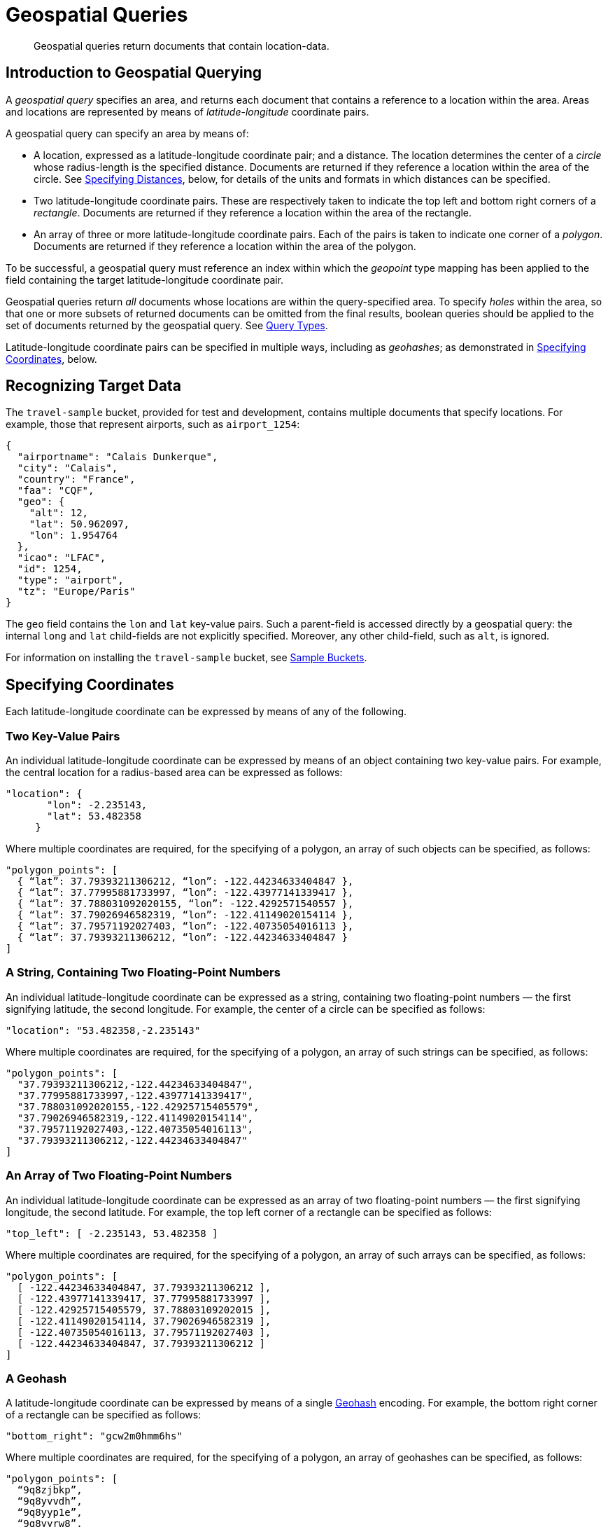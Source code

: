 = Geospatial Queries

[abstract]
Geospatial queries return documents that contain location-data.

[#introduction-to-geospatial-querying]
== Introduction to Geospatial Querying

A _geospatial query_ specifies an area, and returns each document that contains a reference to a location within the area.
Areas and locations are represented by means of _latitude_-_longitude_ coordinate pairs.

A geospatial query can specify an area by means of:

* A location, expressed as a latitude-longitude coordinate pair; and a distance.
The location determines the center of a _circle_ whose radius-length is the specified distance.
Documents are returned if they reference a location within the area of the circle.
See xref:fts:fts-geospatial-queries.adoc#specifying-distances[Specifying Distances], below, for details of the units and formats in which distances can be specified.

* Two latitude-longitude coordinate pairs.
These are respectively taken to indicate the top left and bottom right corners of a _rectangle_.
Documents are returned if they reference a location within the area of the rectangle.

* An array of three or more latitude-longitude coordinate pairs.
Each of the pairs is taken to indicate one corner of a _polygon_.
Documents are returned if they reference a location within the area of the polygon.

To be successful, a geospatial query must reference an index within which the _geopoint_ type mapping has been applied to the field containing the target latitude-longitude coordinate pair.

Geospatial queries return _all_ documents whose locations are within the query-specified area.
To specify _holes_ within the area, so that one or more subsets of returned documents can be omitted from the final results, boolean queries should be applied to the set of documents returned by the geospatial query.
See xref:fts:fts-query-types.adoc[Query Types].

Latitude-longitude coordinate pairs can be specified in multiple ways, including as _geohashes_; as demonstrated in xref:fts:fts-geospatial-queries.adoc#specifying-coordinates[Specifying Coordinates], below.

[#recognizing_target_data]
== Recognizing Target Data

The `travel-sample` bucket, provided for test and development, contains multiple documents that specify locations.
For example, those that represent airports, such as `airport_1254`:

[source,javascript]
----
{
  "airportname": "Calais Dunkerque",
  "city": "Calais",
  "country": "France",
  "faa": "CQF",
  "geo": {
    "alt": 12,
    "lat": 50.962097,
    "lon": 1.954764
  },
  "icao": "LFAC",
  "id": 1254,
  "type": "airport",
  "tz": "Europe/Paris"
}
----

The `geo` field contains the `lon` and `lat` key-value pairs.
Such a parent-field is accessed directly by a geospatial query: the internal `long` and `lat` child-fields are not explicitly specified.
Moreover, any other child-field, such as `alt`, is ignored.

For information on installing the `travel-sample` bucket, see xref:manage:manage-settings/install-sample-buckets.adoc[Sample Buckets].

[#specifying-coordinates]
== Specifying Coordinates

Each latitude-longitude coordinate can be expressed by means of any of the following.

[#two-key-value-pairs]
=== Two Key-Value Pairs

An individual latitude-longitude coordinate can be expressed by means of an object containing two key-value pairs.
For example, the central location for a radius-based area can be expressed as follows:

[source,javascript]
----
"location": {
       "lon": -2.235143,
       "lat": 53.482358
     }
----

Where multiple coordinates are required, for the specifying of a polygon, an array of such objects can be specified, as follows:

[source,javascript]
----
"polygon_points": [
  { “lat”: 37.79393211306212, “lon”: -122.44234633404847 },
  { “lat”: 37.77995881733997, “lon”: -122.43977141339417 },
  { “lat”: 37.788031092020155, “lon”: -122.4292571540557 },
  { “lat”: 37.79026946582319, “lon”: -122.41149020154114 },
  { “lat”: 37.79571192027403, “lon”: -122.40735054016113 },
  { “lat”: 37.79393211306212, “lon”: -122.44234633404847 }
]
----

[#a-string-containing-two-floating-point-numbers]
=== A String, Containing Two Floating-Point Numbers

An individual latitude-longitude coordinate can be expressed as a string, containing two floating-point numbers &#8212; the first signifying latitude, the second longitude.
For example, the center of a circle can be specified as follows:

[source,javascript]
----
"location": "53.482358,-2.235143"
----

Where multiple coordinates are required, for the specifying of a polygon, an array of such strings can be specified, as follows:

[source,javascript]
----
"polygon_points": [
  "37.79393211306212,-122.44234633404847",
  "37.77995881733997,-122.43977141339417",
  "37.788031092020155,-122.42925715405579",
  "37.79026946582319,-122.41149020154114",
  "37.79571192027403,-122.40735054016113",
  "37.79393211306212,-122.44234633404847"
]
----

[#an-array-of-floating-point-numbers]
=== An Array of Two Floating-Point Numbers

An individual latitude-longitude coordinate can be expressed as an array of two floating-point numbers &#8212; the first signifying longitude, the second latitude.
For example, the top left corner of a rectangle can be specified as follows:

[source,javascript]
----
"top_left": [ -2.235143, 53.482358 ]
----

Where multiple coordinates are required, for the specifying of a polygon, an array of such arrays can be specified, as follows:

[source,javascript]
----
"polygon_points": [
  [ -122.44234633404847, 37.79393211306212 ],
  [ -122.43977141339417, 37.77995881733997 ],
  [ -122.42925715405579, 37.78803109202015 ],
  [ -122.41149020154114, 37.79026946582319 ],
  [ -122.40735054016113, 37.79571192027403 ],
  [ -122.44234633404847, 37.79393211306212 ]
]
----

[#a-geohash]
=== A Geohash

A latitude-longitude coordinate can be expressed by means of a single https://en.wikipedia.org/wiki/Geohash[Geohash] encoding.
For example, the bottom right corner of a rectangle can be specified as follows:

[source,javascript]
----
"bottom_right": "gcw2m0hmm6hs"
----

Where multiple coordinates are required, for the specifying of a polygon, an array of geohashes can be specified, as follows:

[source,javascript]
----
"polygon_points": [
  “9q8zjbkp”,
  “9q8yvvdh”,
  “9q8yyp1e”,
  “9q8yyrw8”,
  “9q8zn83x”,
  “9q8zjb0j”
]
----

Means of latitude-longitude conversion to and from this format are provided at http://geohash.co/[Geohash Converter].
Additional information, including on the _precision_ of values specified in this format, is provided at https://www.movable-type.co.uk/scripts/geohash.html[Movable Type Scripts &#8212; Geohashes].


[#specifying-distances]
== Specifying Distance

Multiple unit-types can be used to express distance.
These are listed in the table below, with the strings that specify them in REST queries.

[#geospatial-distance-units,cols="1,2"]
|===
| Units | Specify with

| inches
| `in` or `inch`

| feet
| `ft` or `feet`

| yards
| `yd` or `yards`

| miles
| `mi` or `miles`

| nautical miles
| `nm` or `nauticalmiles`

| millimeters
| `mm` or `millimeters`

| centimeters
| `cm` or `centimeters`

| meters
| `m` or `meters`

| kilometers
| `km` or `kilometers`

|===

The integer used to specify the number of units must precede the unit-name, with no space left in-between.
For example, _five inches_ can be specified either by the string `"5in"`, or by the string `"5inches"`; while _thirteen nautical miles_ can be specified as either `"13nm"` or `"13nauticalmiles"`.

If the unit cannot be determined, the entire string is parsed, and the dimension is assumed to be in _meters_.

[#creating_a_geospatial_index]
== Creating a Geospatial Index

To be successful, a geospatial query must reference an index that applies the _geopoint_ type mapping to the field containing the latitude-longitude coordinate pair.
This can be achieved by means of Couchbase Web Console.
Detailed instructions for setting up indexes, and specifying type mappings, are provided in xref:fts-creating-indexes.adoc[Creating Indexes].
For initial experimentation with geospatial querying, the `geo` field of documents within the `travel-sample` bucket can be specified as a child field of the `default` type mapping, as follows:

[#fts_geopoint_definition]
image::fts-geopoint-definition.png[,620,align=left]

The index so created can also be specified by means of the Couchbase REST API.
See xref:fts-demonstration-indexes.adoc[Demonstration Indexes] for the body of the index to be used, and see xref:fts-creating-indexes.adoc#index-creation-with-the-rest-api[Index-Creation with the REST API] for information on using the REST syntax.

[#creating_geospatial_rest_query_radius_based]
== Creating a Query: Radius-Based

This section and those following provide examples of the query-bodies required to make geospatial queries with the Couchbase REST API.
Note that more detailed information on performing queries with the Couchbase REST API can be found in xref:fts-searching-with-the-rest-api.adoc[Searching with the REST API]; which shows how to use the full `curl` command, and how to incorporate query-bodies into it.

The following query-body specifies a longitude of `-2.235143`, and a latitude of `53.482358`.
The target-field `geo` is specified, as is a `distance` of `100` miles: this is the radius within which target-locations must reside, for their documents to be returned.

[source,javascript]
----
{
  "from": 0,
  "size": 10,
  "query": {
    "location": {
      "lon": -2.235143,
      "lat": 53.482358
     },
      "distance": "100mi",
      "field": "geo"
    },
  "sort": [
    {
      "by": "geo_distance",
      "field": "geo",
      "unit": "mi",
      "location": {
      "lon": -2.235143,
      "lat": 53.482358
      }
    }
  ]
}
----

The query contains a `sort` object, which specifies that the returned documents should be ordered in terms of their _geo_distance_ from specified `lon` and `lat` coordinates: these values need not be identical to those specified in the `query` object.

A subset of formatted console output might appear as follows:

[source,javascript]
----
            .
            .
            .
"hits": [
  {
    "index": "geoIndex_61d8c796ef7f4360_acbbef99",
    "id": "landmark_17411",
    "score": 1.4045076008239446e-06,
    "sort": [
      " \u0001?E#9>N\f\"e"
    ]
  },
  {
    "index": "geoIndex_61d8c796ef7f4360_acbbef99",
    "id": "landmark_17409",
    "score": 1.4045076008239446e-06,
    "sort": [
      " \u0001?O~i*(kD,"
    ]
  },
  {
    "index": "geoIndex_61d8c796ef7f4360_acbbef99",
    "id": "landmark_17403",
    "score": 1.4045076008239446e-06,
    "sort": [
      " \u0001?Sg*|/t\u001f\u0002"
    ]
  },
  {
    "index": "geoIndex_61d8c796ef7f4360_acbbef99",
    "id": "hotel_17413",
    "score": 1.4045076008239446e-06,
    "sort": [
      " \u0001?U]S\\.e\u0002_"
   ]
  },
            .
            .
            .
----

[#creating_geospatial_rest_query_bounding_box_based]
== Creating a Query: Rectangle-Based

In the following query body, the `top_left` of a rectangle is expressed by means of an array of two floating-point numbers; specifying a longitude of `-2.235143` and a latitude of `53.482358`.
The `bottom_right` is expressed by means of key-value pairs; specifying a longitude of `28.955043`, and a latitude of `40.991862`.
The results are specified to be sorted on `name` alone.

[source,javascript]
----
{
  "from": 0,
  "size": 10,
  "query": {
    "top_left": [-2.235143, 53.482358],
    "bottom_right": {
      "lon": 28.955043,
      "lat": 40.991862
     },
    "field": "geo"
  },
  "sort": [
    "name"
  ]
}
----

A subset of formatted output might appear as follows:

[source,javascript]
----
          .
          .
          .
"hits": [
  {
    "index": "geoIndex_61d8c796ef7f4360_acbbef99",
    "id": "landmark_17411",
    "score": 1.4045076008239446e-06,
    "sort": [
      " \u0001?E#9>N\f\"e"
    ]
  },
  {
    "index": "geoIndex_61d8c796ef7f4360_acbbef99",
    "id": "landmark_17409",
    "score": 1.4045076008239446e-06,
    "sort": [
      " \u0001?O~i*(kD,"
    ]
  },
  {
    "index": "geoIndex_61d8c796ef7f4360_acbbef99",
    "id": "landmark_17403",
    "score": 1.4045076008239446e-06,
    "sort": [
      " \u0001?Sg*|/t\u001f\u0002"
    ]
  },
  {
    "index": "geoIndex_61d8c796ef7f4360_acbbef99",
    "id": "hotel_17413",
    "score": 1.4045076008239446e-06,
    "sort": [
      " \u0001?U]S\\.e\u0002_"
    ]
  },
          .
          .
          .
----

[#creating_geospatial_rest_query_polygon_based]
== Creating a Query: Polygon-Based

The following query body uses an array, each of whose elements is a string, containing two floating-point numbers; to specify the latitude and longitude of each of the corners of a _polygonal_ bounding box &#8212; known as _polygon points_.
In each string, the `lat` floating-point value precedes the `lon`.

Here, the last-specified string in the array is identical to the initial string, thus explicitly closing the box.
However, specifying an explicit closure in this way is optional: closure will be inferred by Couchbase Server, if not explicitly specified.

If a target data-location falls within the box, its document is returned.
The results are specified to be sorted on `name` alone.

[source,javascript]
----
{
  "query": {
    "field": "geo",
    "polygon_points": [
      "37.79393211306212,-122.44234633404847",
      "37.77995881733997,-122.43977141339417",
      "37.788031092020155,-122.42925715405579",
      "37.79026946582319,-122.41149020154114",
      "37.79571192027403,-122.40735054016113",
      "37.79393211306212,-122.44234633404847"
    ]
  },
  "sort": [
    "name"
  ]
}
----

A subset of formatted output might appear as follows:

[source,javascript]
----
    .
    .
    .
    "hits": [
      {
        "index": "geoIndex_661ef3af66ee41b5_54820232",
        "id": "landmark_25944",
        "score": 0.3214575420492102,
        "sort": [
          "4"
        ]
      },
      {
        "index": "geoIndex_661ef3af66ee41b5_aa574717",
        "id": "landmark_25681",
        "score": 0.05294915340807584,
        "sort": [
          "alta"
        ]
      },
      {
        "index": "geoIndex_661ef3af66ee41b5_13aa53f3",
        "id": "landmark_25686",
        "score": 0.28955510851484045,
        "sort": [
          "atherton"
        ]
      },
        .
        .
        .
----
